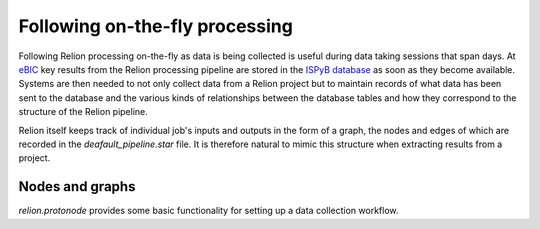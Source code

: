 ===============================
Following on-the-fly processing
===============================

Following Relion processing on-the-fly as data is being collected is useful during data taking sessions 
that span days. At `eBIC <https://www.diamond.ac.uk/Instruments/Biological-Cryo-Imaging/eBIC.html>`_ 
key results from the Relion processing pipeline are stored in the `ISPyB database <https://ispyb.github.io/ISPyB/>`_ 
as soon as they become available. Systems are then needed to not only collect data from a Relion project but to 
maintain records of what data has been sent to the database and the various kinds of relationships between 
the database tables and how they correspond to the structure of the Relion pipeline. 

Relion itself keeps track of individual job's inputs and outputs in the form of a graph, the nodes and edges of 
which are recorded in the `deafault_pipeline.star` file. It is therefore natural to mimic this structure when extracting 
results from a project.

Nodes and graphs
================

`relion.protonode` provides some basic functionality for setting up a data collection workflow.